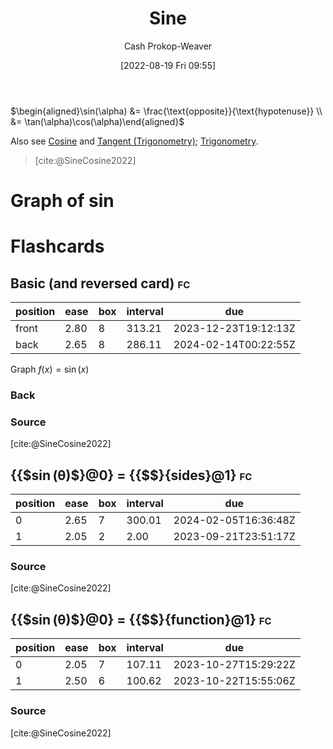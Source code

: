 :PROPERTIES:
:ID:       eba86939-f427-419c-a5d9-8115ed6f0e65
:LAST_MODIFIED: [2023-09-19 Tue 16:51]
:END:
#+title: Sine
#+hugo_custom_front_matter: :slug "eba86939-f427-419c-a5d9-8115ed6f0e65"
#+author: Cash Prokop-Weaver
#+date: [2022-08-19 Fri 09:55]
#+filetags: :concept:

\(\begin{aligned}\sin(\alpha) &= \frac{\text{opposite}}{\text{hypotenuse}} \\ &= \tan(\alpha)\cos(\alpha)\end{aligned}\)

Also see [[id:8f39b616-dc89-4597-b689-c65aecde4a05][Cosine]] and [[id:44aea0ad-06fe-4c46-83c3-53b6a78591c3][Tangent (Trigonometry)]]; [[id:0d69fc06-1179-402b-8231-922986e486fc][Trigonometry]].

#+begin_quote
[[file:Trigono_sine_en2.svg]]

[cite:@SineCosine2022]
#+end_quote

* Graph of \(\sin\)
[[file:sin.png]]

* Flashcards
** Basic (and reversed card) :fc:
:PROPERTIES:
:ID:       bc9bacca-e796-411d-a597-f5599022316a
:ANKI_NOTE_ID: 1640627783822
:FC_CREATED: 2021-12-27T17:56:23Z
:FC_TYPE:  double
:END:
:REVIEW_DATA:
| position | ease | box | interval | due                  |
|----------+------+-----+----------+----------------------|
| front    | 2.80 |   8 |   313.21 | 2023-12-23T19:12:13Z |
| back     | 2.65 |   8 |   286.11 | 2024-02-14T00:22:55Z |
:END:
Graph \(f(x) = \sin(x)\)
*** Back
[[file:sin.png]]
*** Source
[cite:@SineCosine2022]
** {{$\sin(\theta)$}@0} \(=\) {{$\frac{\text{opposite}}{\text{hypotenuse}}$}{sides}@1} :fc:
:PROPERTIES:
:ANKI_NOTE_ID: 1662496497453
:FC_CREATED: 2022-09-06T20:34:57Z
:FC_TYPE:  cloze
:FC_CLOZE_MAX: 2
:FC_CLOZE_TYPE: deletion
:ID:       2876982d-6711-485d-842a-ca6f2d5fcec7
:END:
:REVIEW_DATA:
| position | ease | box | interval | due                  |
|----------+------+-----+----------+----------------------|
|        0 | 2.65 |   7 |   300.01 | 2024-02-05T16:36:48Z |
|        1 | 2.05 |   2 |     2.00 | 2023-09-21T23:51:17Z |
:END:
*** Source
[cite:@SineCosine2022]
** {{$\sin(\theta)$}@0} \(=\) {{$\frac{\cos(\theta)}{\tan(\theta)}$}{function}@1} :fc:
:PROPERTIES:
:ANKI_NOTE_ID: 1662496497453
:FC_CREATED: 2022-09-06T20:34:57Z
:FC_TYPE:  cloze
:FC_CLOZE_MAX: 2
:FC_CLOZE_TYPE: deletion
:ID:       aaf18d9c-1659-4bcb-a0a1-ecd50ba6d4cc
:END:
:REVIEW_DATA:
| position | ease | box | interval | due                  |
|----------+------+-----+----------+----------------------|
|        0 | 2.05 |   7 |   107.11 | 2023-10-27T15:29:22Z |
|        1 | 2.50 |   6 |   100.62 | 2023-10-22T15:55:06Z |
:END:
*** Source
[cite:@SineCosine2022]
#+print_bibliography: